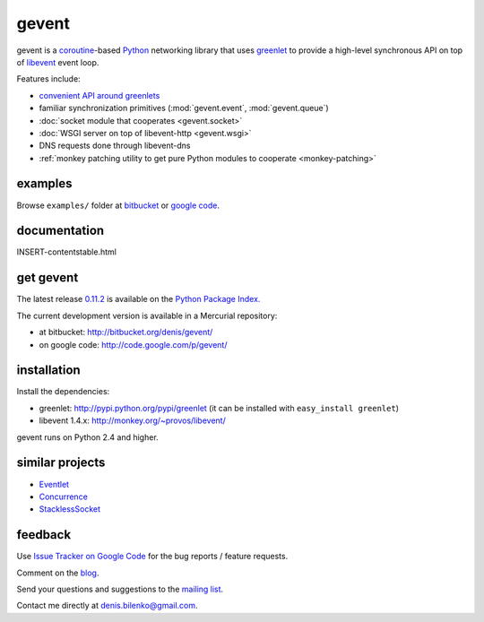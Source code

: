 gevent
======

gevent is a coroutine_-based Python_ networking library that uses greenlet_ to provide
a high-level synchronous API on top of libevent_ event loop.

Features include:

* `convenient API around greenlets`__
* familiar synchronization primitives (:mod:`gevent.event`, :mod:`gevent.queue`)
* :doc:`socket module that cooperates <gevent.socket>`
* :doc:`WSGI server on top of libevent-http <gevent.wsgi>`
* DNS requests done through libevent-dns
* :ref:`monkey patching utility to get pure Python modules to cooperate <monkey-patching>`

__ gevent.html
.. _coroutine: http://en.wikipedia.org/wiki/Coroutine
.. _Python: http://www.python.org
.. _greenlet: http://codespeak.net/py/0.9.2/greenlet.html
.. _libevent: http://monkey.org/~provos/libevent/


examples
--------

Browse ``examples/`` folder at bitbucket_ or `google code`_.

.. _bitbucket: http://bitbucket.org/denis/gevent/src/tip/examples/
.. _google code: http://code.google.com/p/gevent/source/browse/#hg/examples


documentation
-------------

INSERT-contentstable.html


get gevent
----------

The latest release `0.11.2`_ is available on the `Python Package Index.`_

.. _0.11.2: changelog.html
.. _Python Package Index.: http://pypi.python.org/pypi/gevent

The current development version is available in a Mercurial repository:

* at bitbucket: http://bitbucket.org/denis/gevent/
* on google code: http://code.google.com/p/gevent/


installation
------------

Install the dependencies:

* greenlet: http://pypi.python.org/pypi/greenlet (it can be installed with ``easy_install greenlet``)
* libevent 1.4.x: http://monkey.org/~provos/libevent/

gevent runs on Python 2.4 and higher.


similar projects
----------------

* `Eventlet <http://eventlet.net/>`_
* `Concurrence <http://opensource.hyves.org/concurrence/>`_
* `StacklessSocket <http://code.google.com/p/stacklessexamples/wiki/StacklessNetworking>`_


feedback
--------

Use `Issue Tracker on Google Code`__ for the bug reports / feature requests.

Comment on the `blog`_.

Send your questions and suggestions to the `mailing list`_.

Contact me directly at denis.bilenko@gmail.com.

__ http://code.google.com/p/gevent/issues/list
.. _blog: http://blog.gevent.org
.. _mailing list: http://groups.google.com/group/gevent

